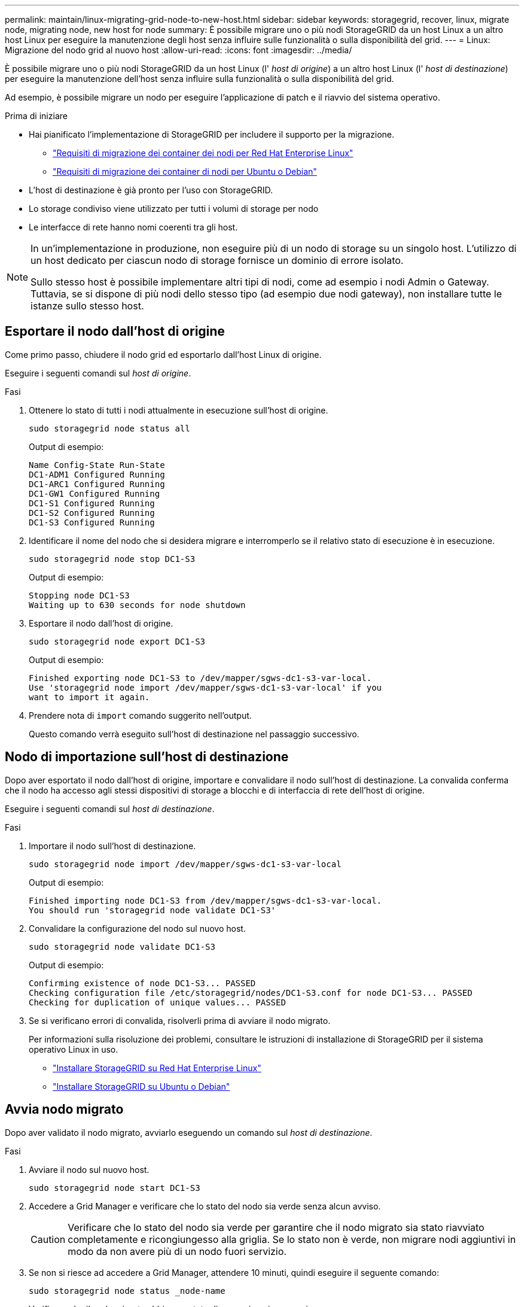 ---
permalink: maintain/linux-migrating-grid-node-to-new-host.html 
sidebar: sidebar 
keywords: storagegrid, recover, linux, migrate node, migrating node, new host for node 
summary: È possibile migrare uno o più nodi StorageGRID da un host Linux a un altro host Linux per eseguire la manutenzione degli host senza influire sulle funzionalità o sulla disponibilità del grid. 
---
= Linux: Migrazione del nodo grid al nuovo host
:allow-uri-read: 
:icons: font
:imagesdir: ../media/


[role="lead"]
È possibile migrare uno o più nodi StorageGRID da un host Linux (l' _host di origine_) a un altro host Linux (l' _host di destinazione_) per eseguire la manutenzione dell'host senza influire sulla funzionalità o sulla disponibilità del grid.

Ad esempio, è possibile migrare un nodo per eseguire l'applicazione di patch e il riavvio del sistema operativo.

.Prima di iniziare
* Hai pianificato l'implementazione di StorageGRID per includere il supporto per la migrazione.
+
** link:../rhel/node-container-migration-requirements.html["Requisiti di migrazione dei container dei nodi per Red Hat Enterprise Linux"]
** link:../ubuntu/node-container-migration-requirements.html["Requisiti di migrazione dei container di nodi per Ubuntu o Debian"]


* L'host di destinazione è già pronto per l'uso con StorageGRID.
* Lo storage condiviso viene utilizzato per tutti i volumi di storage per nodo
* Le interfacce di rete hanno nomi coerenti tra gli host.


[NOTE]
====
In un'implementazione in produzione, non eseguire più di un nodo di storage su un singolo host. L'utilizzo di un host dedicato per ciascun nodo di storage fornisce un dominio di errore isolato.

Sullo stesso host è possibile implementare altri tipi di nodi, come ad esempio i nodi Admin o Gateway. Tuttavia, se si dispone di più nodi dello stesso tipo (ad esempio due nodi gateway), non installare tutte le istanze sullo stesso host.

====


== Esportare il nodo dall'host di origine

Come primo passo, chiudere il nodo grid ed esportarlo dall'host Linux di origine.

Eseguire i seguenti comandi sul _host di origine_.

.Fasi
. Ottenere lo stato di tutti i nodi attualmente in esecuzione sull'host di origine.
+
`sudo storagegrid node status all`

+
Output di esempio:

+
[listing]
----
Name Config-State Run-State
DC1-ADM1 Configured Running
DC1-ARC1 Configured Running
DC1-GW1 Configured Running
DC1-S1 Configured Running
DC1-S2 Configured Running
DC1-S3 Configured Running
----
. Identificare il nome del nodo che si desidera migrare e interromperlo se il relativo stato di esecuzione è in esecuzione.
+
`sudo storagegrid node stop DC1-S3`

+
Output di esempio:

+
[listing]
----
Stopping node DC1-S3
Waiting up to 630 seconds for node shutdown
----
. Esportare il nodo dall'host di origine.
+
`sudo storagegrid node export DC1-S3`

+
Output di esempio:

+
[listing]
----
Finished exporting node DC1-S3 to /dev/mapper/sgws-dc1-s3-var-local.
Use 'storagegrid node import /dev/mapper/sgws-dc1-s3-var-local' if you
want to import it again.
----
. Prendere nota di `import` comando suggerito nell'output.
+
Questo comando verrà eseguito sull'host di destinazione nel passaggio successivo.





== Nodo di importazione sull'host di destinazione

Dopo aver esportato il nodo dall'host di origine, importare e convalidare il nodo sull'host di destinazione. La convalida conferma che il nodo ha accesso agli stessi dispositivi di storage a blocchi e di interfaccia di rete dell'host di origine.

Eseguire i seguenti comandi sul _host di destinazione_.

.Fasi
. Importare il nodo sull'host di destinazione.
+
`sudo storagegrid node import /dev/mapper/sgws-dc1-s3-var-local`

+
Output di esempio:

+
[listing]
----
Finished importing node DC1-S3 from /dev/mapper/sgws-dc1-s3-var-local.
You should run 'storagegrid node validate DC1-S3'
----
. Convalidare la configurazione del nodo sul nuovo host.
+
`sudo storagegrid node validate DC1-S3`

+
Output di esempio:

+
[listing]
----
Confirming existence of node DC1-S3... PASSED
Checking configuration file /etc/storagegrid/nodes/DC1-S3.conf for node DC1-S3... PASSED
Checking for duplication of unique values... PASSED
----
. Se si verificano errori di convalida, risolverli prima di avviare il nodo migrato.
+
Per informazioni sulla risoluzione dei problemi, consultare le istruzioni di installazione di StorageGRID per il sistema operativo Linux in uso.

+
** link:../rhel/index.html["Installare StorageGRID su Red Hat Enterprise Linux"]
** link:../ubuntu/index.html["Installare StorageGRID su Ubuntu o Debian"]






== Avvia nodo migrato

Dopo aver validato il nodo migrato, avviarlo eseguendo un comando sul _host di destinazione_.

.Fasi
. Avviare il nodo sul nuovo host.
+
`sudo storagegrid node start DC1-S3`

. Accedere a Grid Manager e verificare che lo stato del nodo sia verde senza alcun avviso.
+

CAUTION: Verificare che lo stato del nodo sia verde per garantire che il nodo migrato sia stato riavviato completamente e ricongiungesso alla griglia. Se lo stato non è verde, non migrare nodi aggiuntivi in modo da non avere più di un nodo fuori servizio.

. Se non si riesce ad accedere a Grid Manager, attendere 10 minuti, quindi eseguire il seguente comando:
+
`sudo storagegrid node status _node-name`

+
Verificare che il nodo migrato abbia uno stato di esecuzione in esecuzione.


